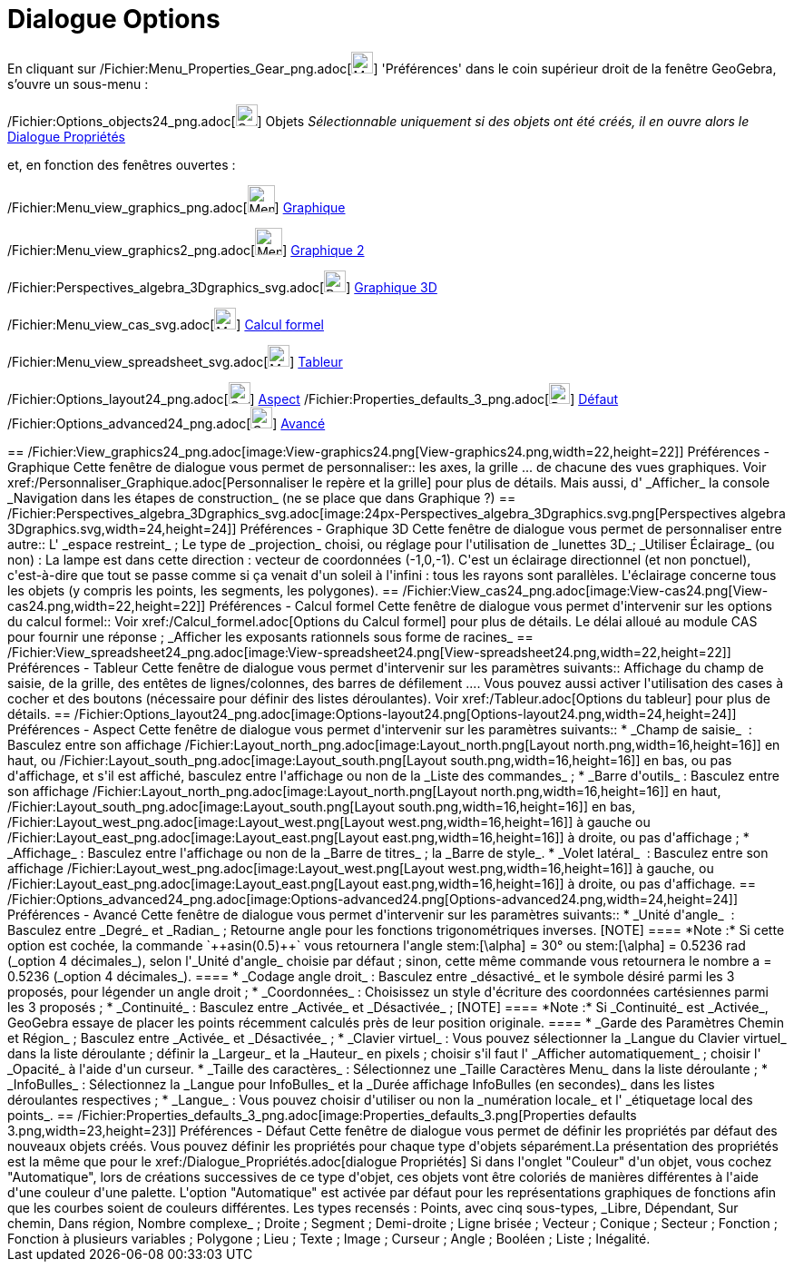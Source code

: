 = Dialogue Options
:page-en: Settings_Dialog
ifdef::env-github[:imagesdir: /fr/modules/ROOT/assets/images]

En cliquant sur /Fichier:Menu_Properties_Gear_png.adoc[image:Menu_Properties_Gear.png[Menu Properties
Gear.png,width=24,height=24]] 'Préférences' dans le coin supérieur droit de la fenêtre GeoGebra, s'ouvre un sous-menu :

/Fichier:Options_objects24_png.adoc[image:Options-objects24.png[Options-objects24.png,width=24,height=24]] Objets
_Sélectionnable uniquement si des objets ont été créés, il en ouvre alors le_ xref:/Dialogue_Propriétés.adoc[Dialogue
Propriétés]

et, en fonction des fenêtres ouvertes :

/Fichier:Menu_view_graphics_png.adoc[image:Menu_view_graphics.png[Menu view graphics.png,width=30,height=30]]
xref:/Dialogue_Options.adoc[Graphique]

/Fichier:Menu_view_graphics2_png.adoc[image:Menu_view_graphics2.png[Menu view graphics2.png,width=30,height=30]]
xref:/Dialogue_Options.adoc[Graphique 2]

/Fichier:Perspectives_algebra_3Dgraphics_svg.adoc[image:24px-Perspectives_algebra_3Dgraphics.svg.png[Perspectives
algebra 3Dgraphics.svg,width=24,height=24]] xref:/Dialogue_Options.adoc[Graphique 3D]

/Fichier:Menu_view_cas_svg.adoc[image:24px-Menu_view_cas.svg.png[Menu view cas.svg,width=24,height=24]]
xref:/Dialogue_Options.adoc[Calcul formel]

/Fichier:Menu_view_spreadsheet_svg.adoc[image:24px-Menu_view_spreadsheet.svg.png[Menu view
spreadsheet.svg,width=24,height=24]] xref:/Dialogue_Options.adoc[Tableur]

/Fichier:Options_layout24_png.adoc[image:Options-layout24.png[Options-layout24.png,width=24,height=24]]
xref:/Dialogue_Options.adoc[Aspect] /Fichier:Properties_defaults_3_png.adoc[image:Properties_defaults_3.png[Properties
defaults 3.png,width=23,height=23]] xref:/Dialogue_Options.adoc[Défaut]
/Fichier:Options_advanced24_png.adoc[image:Options-advanced24.png[Options-advanced24.png,width=24,height=24]]
xref:/Dialogue_Options.adoc[Avancé]

++++++++++

== /Fichier:View_graphics24_png.adoc[image:View-graphics24.png[View-graphics24.png,width=22,height=22]] Préférences - Graphique

Cette fenêtre de dialogue vous permet de personnaliser::

les axes, la grille ... de chacune des vues graphiques. Voir xref:/Personnaliser_Graphique.adoc[Personnaliser le repère
et la grille] pour plus de détails.

Mais aussi, d' _Afficher_ la console _Navigation dans les étapes de construction_ (ne se place que dans Graphique ?)

== /Fichier:Perspectives_algebra_3Dgraphics_svg.adoc[image:24px-Perspectives_algebra_3Dgraphics.svg.png[Perspectives algebra 3Dgraphics.svg,width=24,height=24]] Préférences - Graphique 3D

Cette fenêtre de dialogue vous permet de personnaliser entre autre::

L' _espace restreint_ ; Le type de _projection_ choisi, ou réglage pour l'utilisation de _lunettes 3D_; _Utiliser
Éclairage_ (ou non) : La lampe est dans cette direction : vecteur de coordonnées (-1,0,-1). C'est un éclairage
directionnel (et non ponctuel), c'est-à-dire que tout se passe comme si ça venait d'un soleil à l'infini : tous les
rayons sont parallèles. L'éclairage concerne tous les objets (y compris les points, les segments, les polygones).

== /Fichier:View_cas24_png.adoc[image:View-cas24.png[View-cas24.png,width=22,height=22]] Préférences - Calcul formel

Cette fenêtre de dialogue vous permet d'intervenir sur les options du calcul formel::

Voir xref:/Calcul_formel.adoc[Options du Calcul formel] pour plus de détails. Le délai alloué au module CAS pour fournir
une réponse ; _Afficher les exposants rationnels sous forme de racines_

== /Fichier:View_spreadsheet24_png.adoc[image:View-spreadsheet24.png[View-spreadsheet24.png,width=22,height=22]] Préférences - Tableur

Cette fenêtre de dialogue vous permet d'intervenir sur les paramètres suivants::

Affichage du champ de saisie, de la grille, des entêtes de lignes/colonnes, des barres de défilement .... Vous pouvez
aussi activer l'utilisation des cases à cocher et des boutons (nécessaire pour définir des listes déroulantes). Voir
xref:/Tableur.adoc[Options du tableur] pour plus de détails.

== /Fichier:Options_layout24_png.adoc[image:Options-layout24.png[Options-layout24.png,width=24,height=24]] Préférences - Aspect

Cette fenêtre de dialogue vous permet d'intervenir sur les paramètres suivants::

* _Champ de saisie_  :

Basculez entre son affichage /Fichier:Layout_north_png.adoc[image:Layout_north.png[Layout north.png,width=16,height=16]]
en haut, ou /Fichier:Layout_south_png.adoc[image:Layout_south.png[Layout south.png,width=16,height=16]] en bas, ou pas
d'affichage,

et s'il est affiché, basculez entre l'affichage ou non de la _Liste des commandes_ ;

* _Barre d'outils_ :

Basculez entre son affichage /Fichier:Layout_north_png.adoc[image:Layout_north.png[Layout north.png,width=16,height=16]]
en haut, /Fichier:Layout_south_png.adoc[image:Layout_south.png[Layout south.png,width=16,height=16]] en bas,
/Fichier:Layout_west_png.adoc[image:Layout_west.png[Layout west.png,width=16,height=16]] à gauche ou
/Fichier:Layout_east_png.adoc[image:Layout_east.png[Layout east.png,width=16,height=16]] à droite, ou pas d'affichage ;

* _Affichage_ :

Basculez entre l'affichage ou non de

la _Barre de titres_ ;

la _Barre de style_.

* _Volet latéral_  :

Basculez entre son affichage /Fichier:Layout_west_png.adoc[image:Layout_west.png[Layout west.png,width=16,height=16]] à
gauche, ou /Fichier:Layout_east_png.adoc[image:Layout_east.png[Layout east.png,width=16,height=16]] à droite, ou pas
d'affichage.

== /Fichier:Options_advanced24_png.adoc[image:Options-advanced24.png[Options-advanced24.png,width=24,height=24]] Préférences - Avancé

Cette fenêtre de dialogue vous permet d'intervenir sur les paramètres suivants::

* _Unité d'angle_  :

Basculez entre _Degré_ et _Radian_ ;

Retourne angle pour les fonctions trigonométriques inverses.

[NOTE]
====

*Note :*

Si cette option est cochée, la commande `++asin(0.5)++` vous retournera l'angle stem:[\alpha] = 30° ou stem:[\alpha] =
0.5236 rad (_option 4 décimales_), selon l'_Unité d'angle_ choisie par défaut ;

sinon, cette même commande vous retournera le nombre a = 0.5236 (_option 4 décimales_).

====

* _Codage angle droit_ :

Basculez entre _désactivé_ et le symbole désiré parmi les 3 proposés, pour légender un angle droit ;

* _Coordonnées_ :

Choisissez un style d'écriture des coordonnées cartésiennes parmi les 3 proposés ;

* _Continuité_ :

Basculez entre _Activée_ et _Désactivée_ ;

[NOTE]
====

*Note :* Si _Continuité_ est _Activée_, GeoGebra essaye de placer les points récemment calculés près de leur position
originale.

====

* _Garde des Paramètres Chemin et Région_ ;

Basculez entre _Activée_ et _Désactivée_ ;

* _Clavier virtuel_ :

Vous pouvez

sélectionner la _Langue du Clavier virtuel_ dans la liste déroulante ;

définir la _Largeur_ et la _Hauteur_ en pixels ;

choisir s'il faut l' _Afficher automatiquement_ ;

choisir l' _Opacité_ à l'aide d'un curseur.

* _Taille des caractères_ :

Sélectionnez une _Taille Caractères Menu_ dans la liste déroulante ;

* _InfoBulles_ :

Sélectionnez la _Langue pour InfoBulles_ et la _Durée affichage InfoBulles (en secondes)_ dans les listes déroulantes
respectives ;

* _Langue_ :

Vous pouvez choisir d'utiliser ou non la _numération locale_ et l' _étiquetage local des points_.

== /Fichier:Properties_defaults_3_png.adoc[image:Properties_defaults_3.png[Properties defaults 3.png,width=23,height=23]] Préférences - Défaut

Cette fenêtre de dialogue vous permet de définir les propriétés par défaut des nouveaux objets créés.

Vous pouvez définir les propriétés pour chaque type d'objets séparément.La présentation des propriétés est la même que
pour le xref:/Dialogue_Propriétés.adoc[dialogue Propriétés]

Si dans l'onglet "Couleur" d'un objet, vous cochez "Automatique", lors de créations successives de ce type d'objet, ces
objets vont être coloriés de manières différentes à l'aide d'une couleur d'une palette. L'option "Automatique" est
activée par défaut pour les représentations graphiques de fonctions afin que les courbes soient de couleurs différentes.

Les types recensés :

Points, avec cinq sous-types, _Libre, Dépendant, Sur chemin, Dans région, Nombre complexe_ ;

Droite ;

Segment ;

Demi-droite ;

Ligne brisée ;

Vecteur ;

Conique ;

Secteur ;

Fonction ;

Fonction à plusieurs variables ;

Polygone ;

Lieu ;

Texte ;

Image ;

Curseur ;

Angle ;

Booléen ;

Liste ;

Inégalité.
